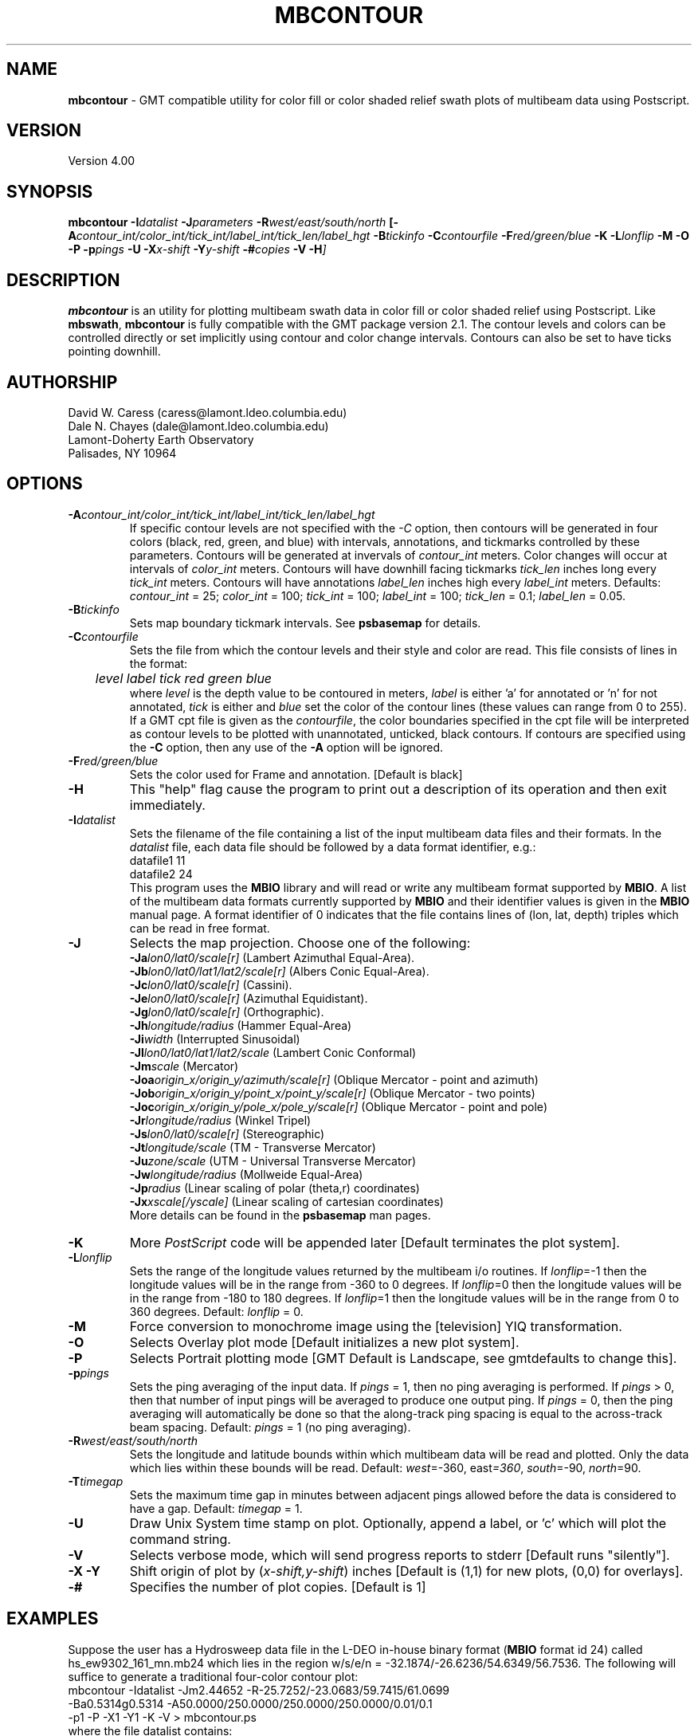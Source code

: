 .TH MBCONTOUR 1 "26 February 1994"
.SH NAME
\fBmbcontour\fP - GMT compatible utility for color fill or color shaded relief
swath plots of multibeam data using Postscript.

.SH VERSION
Version 4.00

.SH SYNOPSIS
\fBmbcontour\fP \fB-I\fIdatalist \fB-J\fIparameters \fB-R\fIwest/east/south/north \fP[\fB-A\fIcontour_int/color_int/tick_int/label_int/tick_len/label_hgt \fB-B\fItickinfo \fB-C\fIcontourfile \fB-F\fIred/green/blue \fB-K\fI \fB-L\fIlonflip \fB-M\fI \fB-O\fI \fB-P\fI \fB-p\fIpings \fB-U\fI \fB-X\fIx-shift \fB-Y\fIy-shift \fB-#\fIcopies \fB-V -H\fP]

.SH DESCRIPTION
\fBmbcontour\fP is an utility for plotting multibeam swath data in color fill
or color shaded relief using Postscript.  Like \fBmbswath\fP, \fBmbcontour\fP
is fully compatible with the GMT package version 2.1.  The contour levels 
and colors can be controlled directly or set implicitly using contour 
and color change intervals. Contours can also be set to have ticks 
pointing downhill.

.SH AUTHORSHIP
David W. Caress (caress@lamont.ldeo.columbia.edu)
.br
Dale N. Chayes (dale@lamont.ldeo.columbia.edu)
.br
Lamont-Doherty Earth Observatory
.br
Palisades, NY 10964

.SH OPTIONS
.TP
.B \fB-A\fIcontour_int/color_int/tick_int/label_int/tick_len/label_hgt\fP
If specific contour levels are not specified with the \fI-C\fP option,
then contours will be
generated in four colors (black, red, green, and blue) with intervals,
annotations, and tickmarks controlled by these parameters.  Contours will be
generated at invervals of \fIcontour_int\fP meters.  Color changes
will occur at intervals of \fIcolor_int\fP meters.  Contours will have
downhill facing tickmarks \fItick_len\fP inches long every \fItick_int\fP
meters. Contours will have annotations 
\fIlabel_len\fP inches high every \fIlabel_int\fP meters.
Defaults: \fIcontour_int\fP = 25; \fIcolor_int\fP = 100; 
\fItick_int\fP = 100; \fIlabel_int\fP = 100; \fItick_len\fP = 0.1; 
\fIlabel_len\fP = 0.05.
.TP
.B \fB-B\fItickinfo\fP
Sets map boundary tickmark intervals. See \fBpsbasemap\fP for details.
.TP
.B \fB-C\fIcontourfile\fP
Sets the file from which the contour levels and their style and color are read.
This file consists of lines in the format:
 	\fIlevel label tick red green blue\fP
.br
where \fIlevel\fP is the depth value to be contoured in meters, \fIlabel\fP
is either 'a' for annotated or 'n' for not annotated, \fItick\fP is either
't' for tick marks or 'n' for no tick marks, and \fIred\fP, \fIgreen\fP,
and \fIblue\fP set the color of the contour lines (these values can
range from 0 to 255). If a GMT cpt file is given as the \fIcontourfile\fP,
the color boundaries specified in the cpt file will be interpreted as
contour levels to be plotted with unannotated, unticked, black contours.
If contours are specified using the \fB-C\fP option, then any use
of the \fB-A\fP option will be ignored.
.TP
.B \fB-F\fIred/green/blue\fP
Sets the color used for Frame and annotation. [Default is black]
.TP
.B \fB-H\fP
This "help" flag cause the program to print out a description
of its operation and then exit immediately.
.TP
.B \fB-I\fIdatalist\fP
Sets the filename of the file containing a list of the input multibeam
data files and their formats.  In the \fIdatalist\fP file, each
data file should be followed by a data format identifier, e.g.:
 	datafile1 11
 	datafile2 24
.br
This program uses the \fBMBIO\fP library and will read or write any multibeam
format supported by \fBMBIO\fP. A list of the multibeam data formats
currently supported by \fBMBIO\fP and their identifier values
is given in the \fBMBIO\fP manual page.  A format identifier of 0 indicates
that the file contains lines of (lon, lat, depth) triples which can be read
in free format.
.TP
.B \fB-J\fP
Selects the map projection.  Choose one of the following:
.br
\fB\-Ja\fP\fIlon0/lat0/scale[r]\fP (Lambert Azimuthal Equal-Area).
.br
\fB\-Jb\fP\fIlon0/lat0/lat1/lat2/scale[r]\fP (Albers Conic Equal-Area).
.br
\fB\-Jc\fP\fIlon0/lat0/scale[r]\fP (Cassini).
.br
\fB\-Je\fP\fIlon0/lat0/scale[r]\fP (Azimuthal Equidistant).
.br
\fB\-Jg\fP\fIlon0/lat0/scale[r]\fP (Orthographic).
.br
\fB\-Jh\fP\fIlongitude/radius\fP (Hammer Equal-Area)
.br
\fB\-Ji\fP\fIwidth\fP (Interrupted Sinusoidal)
.br
\fB\-Jl\fP\fIlon0/lat0/lat1/lat2/scale\fP (Lambert Conic Conformal)
.br
\fB\-Jm\fP\fIscale\fP (Mercator)
.br
\fB\-Joa\fP\fIorigin_x/origin_y/azimuth/scale[r]\fP (Oblique Mercator - point and azimuth)
.br
\fB\-Job\fP\fIorigin_x/origin_y/point_x/point_y/scale[r]\fP (Oblique Mercator - two points)
.br
\fB\-Joc\fP\fIorigin_x/origin_y/pole_x/pole_y/scale[r]\fP (Oblique Mercator - point and pole)
.br
\fB\-Jr\fP\fIlongitude/radius\fP (Winkel Tripel)
.br
\fB\-Js\fP\fIlon0/lat0/scale[r]\fP (Stereographic)
.br
\fB\-Jt\fP\fIlongitude/scale\fP (TM - Transverse Mercator)
.br
\fB\-Ju\fP\fIzone/scale\fP (UTM - Universal Transverse Mercator)
.br
\fB\-Jw\fP\fIlongitude/radius\fP (Mollweide Equal-Area)
.br
\fB\-Jp\fP\fIradius\fP (Linear scaling of polar (theta,r) coordinates)
.br
\fB\-Jx\fP\fIxscale[/yscale]\fP (Linear scaling of cartesian coordinates)
.br
More details can be found in the \fBpsbasemap\fP man pages.
.TP
.B \-K
More \fIPostScript\fP code will be appended later [Default terminates the plot system].
.TP
.B \fB-L\fIlonflip\fP
Sets the range of the longitude values returned by the multibeam i/o routines.
If \fIlonflip\fP=-1 then the longitude values will be in
the range from -360 to 0 degrees. If \fIlonflip\fP=0 
then the longitude values will be in
the range from -180 to 180 degrees. If \fIlonflip\fP=1 
then the longitude values will be in
the range from 0 to 360 degrees.
Default: \fIlonflip\fP = 0.
.TP
.B \-M
Force conversion to monochrome image using the [television] YIQ transformation.
.TP
.B \-O
Selects Overlay plot mode [Default initializes a new plot system].
.TP
.B \-P
Selects Portrait plotting mode [GMT Default is Landscape, see gmtdefaults to change this].
.TP
.B \fB-p\fIpings\fP
Sets the ping averaging of the input data. If \fIpings\fP = 1, then
no ping averaging is performed. If \fIpings\fP > 0, then
that number of input pings will be averaged to produce one output
ping.  If \fIpings\fP = 0, then the ping averaging will automatically
be done so that the along-track ping spacing is equal to the across-track
beam spacing.
Default: \fIpings\fP = 1 (no ping averaging).
.TP
.B \fB-R\fIwest/east/south/north\fP
Sets the longitude and latitude bounds within which multibeam 
data will be read and plotted. Only the data which lies within 
these bounds will be read. 
Default: \fIwest\fP=-360, east\fI=360\fP, \fIsouth\fP=-90, \fInorth\fP=90.
.TP
.B \fB-T\fItimegap\fP
Sets the maximum time gap in minutes between adjacent pings allowed before
the data is considered to have a gap. Default: \fItimegap\fP = 1.
.TP
.B \-U
Draw Unix System time stamp on plot.  Optionally, append a label, or 'c' which will plot
the command string.
.TP
.B \-V
Selects verbose mode, which will send progress reports to stderr [Default runs "silently"].
.TP
.B \-X \-Y
Shift origin of plot by (\fIx-shift,y-shift\fP) inches  [Default is (1,1) for new plots, (0,0) for overlays].
.TP
.B \-#
Specifies the number of plot copies. [Default is 1]
.SH EXAMPLES
Suppose the user has a Hydrosweep data file in the L-DEO in-house
binary format (\fBMBIO\fP format id 24) called hs_ew9302_161_mn.mb24
which lies in the region w/s/e/n = -32.1874/-26.6236/54.6349/56.7536.
The following will suffice to generate a traditional four-color contour plot:
 	mbcontour -Idatalist -Jm2.44652 -R-25.7252/-23.0683/59.7415/61.0699 
 		-Ba0.5314g0.5314 -A50.0000/250.0000/250.0000/250.0000/0.01/0.1 
 		-p1 -P -X1 -Y1 -K -V > mbcontour.ps
.br
where the file datalist contains:
 	hs_ew9302_161_mn.mb24 24
.br
A more complicated plot including a navigation track
can be created using \fBmbcontour\fP in conjunction with other GMT
and GMT-compatible utilities.  The following is an example of a shellscript
which generates such a plot and then displays it on the screen (assuming
you have a Sun workstation):

 #
 # Shellscript to create Postscript plot of multibeam data
 # Created by macro mbm_plot
 #
 # Make datalist file 
 echo Making datalist file...
 echo hs_ew9302_161_bmn.mb24 24 > datalist
 #
 # Run mbcontour
 echo Running mbcontour...
 mbcontour -Idatalist -Jm2.44652 -R-25.7252/-23.0683/59.7415/61.0699 \
 	-Ba0.5314g0.5314":.Data File hs_ew9302_161_bmn.mb24:" \
 	-A50.0000/250.0000/250.0000/250.0000/0.01/0.1 -p1 -P -X1 \
 	-Y1 -K -V > hs_ew9302_161_bmn.mb24.ps
 #
 # Run mblist
 echo Running mblist...
 mblist -F24 -Ihs_ew9302_161_bmn.mb24 -OXYU > hs_ew9302_161_bmn.mb24.nav
 #
 # Run pstrack
 echo Running pstrack...
 pstrack hs_ew9302_161_bmn.mb24.nav -Jm2.44652 -R-25.7252/-23.0683/59.7415/61.0699 \
 	-Ba0.5314g0.5314":.Data File hs_ew9302_161_bmn.mb24:" -W2 \
 	-Mt15ma1h -P -O >> hs_ew9302_161_bmn.mb24.ps
 #
 # Delete surplus files
 echo Deleting surplus files...
 rm -f hs_ew9302_161_bmn.mb24.cpt datalist hs_ew9302_161_bmn.mb24.nav
 #
 # Run pageview
 echo Running pageview in background...
 pageview hs_ew9302_161_bmn.mb24.ps &
 #
 # All done!
 echo All done!

.SH BUGS
Of course.  What do you expect for free software?
